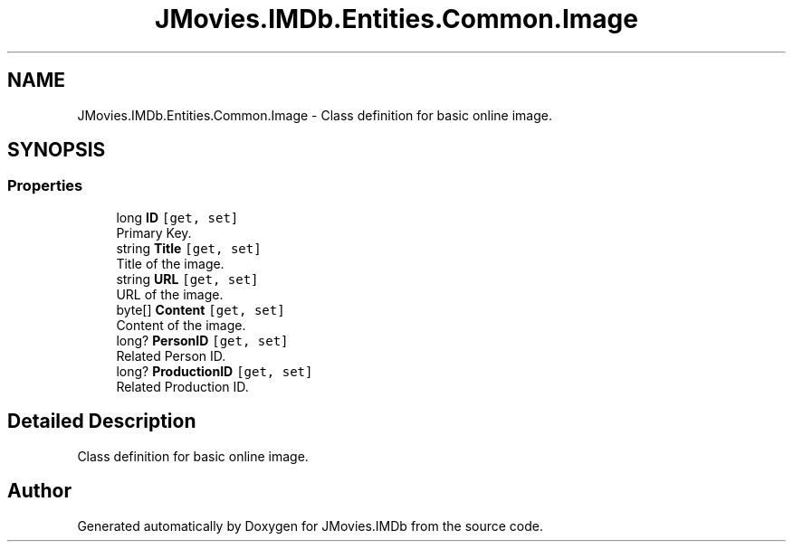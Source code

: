 .TH "JMovies.IMDb.Entities.Common.Image" 3 "Sun Feb 26 2023" "JMovies.IMDb" \" -*- nroff -*-
.ad l
.nh
.SH NAME
JMovies.IMDb.Entities.Common.Image \- Class definition for basic online image\&.  

.SH SYNOPSIS
.br
.PP
.SS "Properties"

.in +1c
.ti -1c
.RI "long \fBID\fP\fC [get, set]\fP"
.br
.RI "Primary Key\&. "
.ti -1c
.RI "string \fBTitle\fP\fC [get, set]\fP"
.br
.RI "Title of the image\&. "
.ti -1c
.RI "string \fBURL\fP\fC [get, set]\fP"
.br
.RI "URL of the image\&. "
.ti -1c
.RI "byte[] \fBContent\fP\fC [get, set]\fP"
.br
.RI "Content of the image\&. "
.ti -1c
.RI "long? \fBPersonID\fP\fC [get, set]\fP"
.br
.RI "Related Person ID\&. "
.ti -1c
.RI "long? \fBProductionID\fP\fC [get, set]\fP"
.br
.RI "Related Production ID\&. "
.in -1c
.SH "Detailed Description"
.PP 
Class definition for basic online image\&. 

.SH "Author"
.PP 
Generated automatically by Doxygen for JMovies\&.IMDb from the source code\&.
